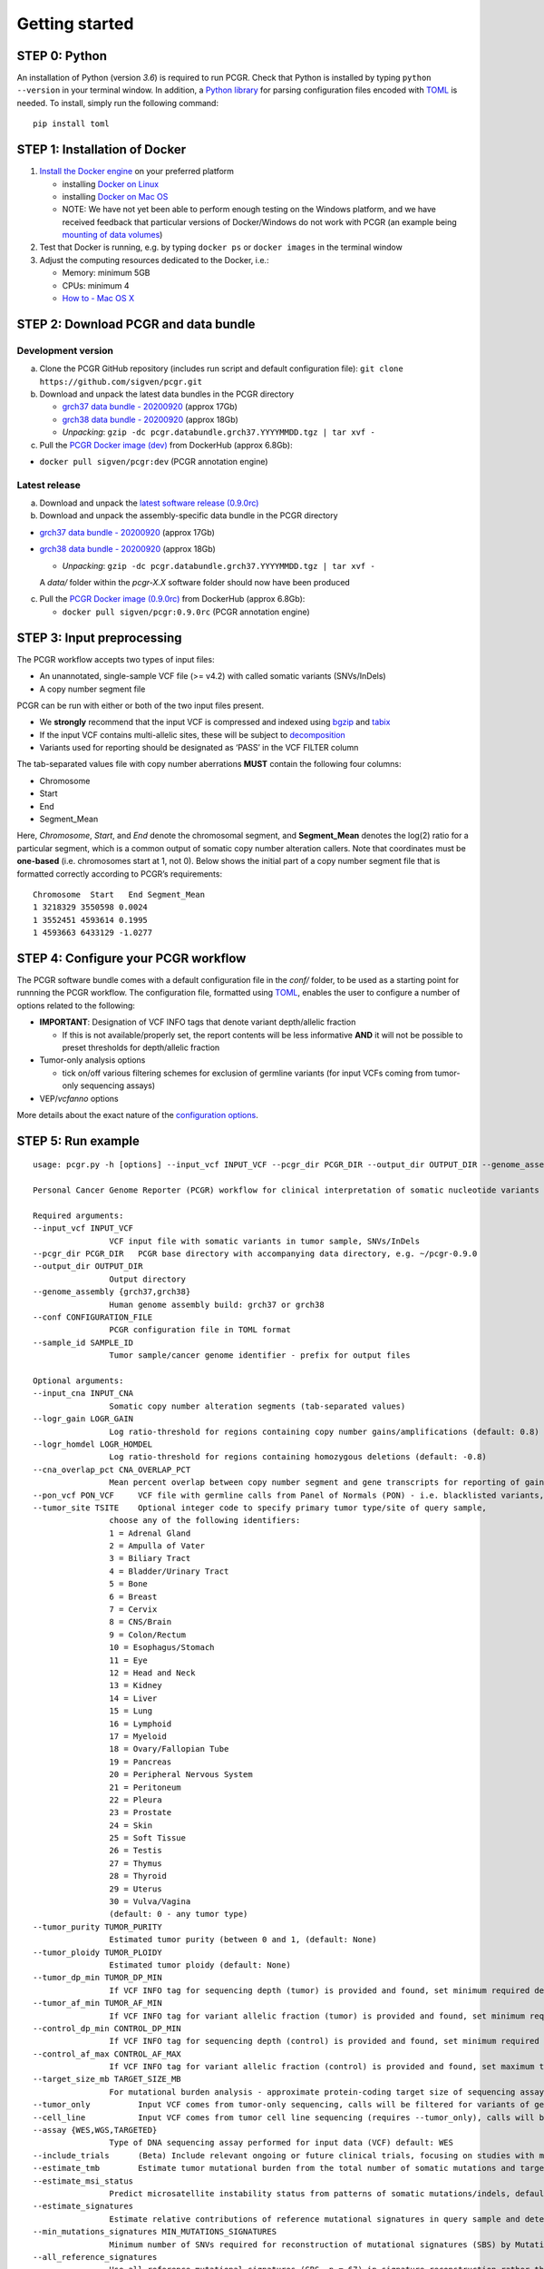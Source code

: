 Getting started
---------------

STEP 0: Python
~~~~~~~~~~~~~~

An installation of Python (version *3.6*) is required to run PCGR. Check
that Python is installed by typing ``python --version`` in your terminal
window. In addition, a `Python library <https://github.com/uiri/toml>`__
for parsing configuration files encoded with
`TOML <https://github.com/toml-lang/toml>`__ is needed. To install,
simply run the following command:

::

   pip install toml

STEP 1: Installation of Docker
~~~~~~~~~~~~~~~~~~~~~~~~~~~~~~

1. `Install the Docker
   engine <https://docs.docker.com/engine/installation/>`__ on your
   preferred platform

   -  installing `Docker on
      Linux <https://docs.docker.com/engine/installation/linux/>`__
   -  installing `Docker on Mac
      OS <https://docs.docker.com/engine/installation/mac/>`__
   -  NOTE: We have not yet been able to perform enough testing on the
      Windows platform, and we have received feedback that particular
      versions of Docker/Windows do not work with PCGR (an example being
      `mounting of data
      volumes <https://github.com/docker/toolbox/issues/607>`__)

2. Test that Docker is running, e.g. by typing ``docker ps`` or
   ``docker images`` in the terminal window
3. Adjust the computing resources dedicated to the Docker, i.e.:

   -  Memory: minimum 5GB
   -  CPUs: minimum 4
   -  `How to - Mac OS
      X <https://docs.docker.com/docker-for-mac/#advanced>`__

STEP 2: Download PCGR and data bundle
~~~~~~~~~~~~~~~~~~~~~~~~~~~~~~~~~~~~~

Development version
^^^^^^^^^^^^^^^^^^^

a. Clone the PCGR GitHub repository (includes run script and default
   configuration file): ``git clone https://github.com/sigven/pcgr.git``

b. Download and unpack the latest data bundles in the PCGR directory

   -  `grch37 data bundle -
      20200920 <http://insilico.hpc.uio.no/pcgr/pcgr.databundle.grch37.20200920.tgz>`__
      (approx 17Gb)
   -  `grch38 data bundle -
      20200920 <http://insilico.hpc.uio.no/pcgr/pcgr.databundle.grch38.20200920.tgz>`__
      (approx 18Gb)
   -  *Unpacking*:
      ``gzip -dc pcgr.databundle.grch37.YYYYMMDD.tgz | tar xvf -``

c. Pull the `PCGR Docker image
   (dev) <https://hub.docker.com/r/sigven/pcgr/>`__ from DockerHub
   (approx 6.8Gb):

-  ``docker pull sigven/pcgr:dev`` (PCGR annotation engine)

Latest release
^^^^^^^^^^^^^^

a. Download and unpack the `latest software release
   (0.9.0rc) <https://github.com/sigven/pcgr/releases/tag/v0.9.0rc>`__

b. Download and unpack the assembly-specific data bundle in the PCGR
   directory

-  `grch37 data bundle -
   20200920 <http://insilico.hpc.uio.no/pcgr/pcgr.databundle.grch37.20200920.tgz>`__
   (approx 17Gb)
-  `grch38 data bundle -
   20200920 <http://insilico.hpc.uio.no/pcgr/pcgr.databundle.grch38.20200920.tgz>`__
   (approx 18Gb)

   -  *Unpacking*:
      ``gzip -dc pcgr.databundle.grch37.YYYYMMDD.tgz | tar xvf -``

   A *data/* folder within the *pcgr-X.X* software folder should now
   have been produced

c. Pull the `PCGR Docker image
   (0.9.0rc) <https://hub.docker.com/r/sigven/pcgr/>`__ from DockerHub
   (approx 6.8Gb):

   -  ``docker pull sigven/pcgr:0.9.0rc`` (PCGR annotation engine)

STEP 3: Input preprocessing
~~~~~~~~~~~~~~~~~~~~~~~~~~~

The PCGR workflow accepts two types of input files:

-  An unannotated, single-sample VCF file (>= v4.2) with called somatic
   variants (SNVs/InDels)
-  A copy number segment file

PCGR can be run with either or both of the two input files present.

-  We **strongly** recommend that the input VCF is compressed and
   indexed using `bgzip <http://www.htslib.org/doc/tabix.html>`__ and
   `tabix <http://www.htslib.org/doc/tabix.html>`__
-  If the input VCF contains multi-allelic sites, these will be subject
   to `decomposition <http://genome.sph.umich.edu/wiki/Vt#Decompose>`__
-  Variants used for reporting should be designated as ‘PASS’ in the VCF
   FILTER column

The tab-separated values file with copy number aberrations **MUST**
contain the following four columns:

-  Chromosome
-  Start
-  End
-  Segment_Mean

Here, *Chromosome*, *Start*, and *End* denote the chromosomal segment,
and **Segment_Mean** denotes the log(2) ratio for a particular segment,
which is a common output of somatic copy number alteration callers. Note
that coordinates must be **one-based** (i.e. chromosomes start at 1, not
0). Below shows the initial part of a copy number segment file that is
formatted correctly according to PCGR’s requirements:

::

   Chromosome  Start   End Segment_Mean
   1 3218329 3550598 0.0024
   1 3552451 4593614 0.1995
   1 4593663 6433129 -1.0277

STEP 4: Configure your PCGR workflow
~~~~~~~~~~~~~~~~~~~~~~~~~~~~~~~~~~~~

The PCGR software bundle comes with a default configuration file in the
*conf/* folder, to be used as a starting point for runnning the PCGR
workflow. The configuration file, formatted using
`TOML <https://github.com/toml-lang/toml>`__, enables the user to
configure a number of options related to the following:

-  **IMPORTANT**: Designation of VCF INFO tags that denote variant
   depth/allelic fraction

   -  If this is not available/properly set, the report contents will be
      less informative **AND** it will not be possible to preset
      thresholds for depth/allelic fraction

-  Tumor-only analysis options

   -  tick on/off various filtering schemes for exclusion of germline
      variants (for input VCFs coming from tumor-only sequencing assays)

-  VEP/*vcfanno* options

More details about the exact nature of the `configuration
options <http://pcgr.readthedocs.io/en/latest/input.html#pcgr-configuration-file>`__.

STEP 5: Run example
~~~~~~~~~~~~~~~~~~~

::

   usage: pcgr.py -h [options] --input_vcf INPUT_VCF --pcgr_dir PCGR_DIR --output_dir OUTPUT_DIR --genome_assembly  GENOME_ASSEMBLY --conf CONFIG_FILE --sample_id SAMPLE_ID

   Personal Cancer Genome Reporter (PCGR) workflow for clinical interpretation of somatic nucleotide variants and copy number aberration segments

   Required arguments:
   --input_vcf INPUT_VCF
                   VCF input file with somatic variants in tumor sample, SNVs/InDels
   --pcgr_dir PCGR_DIR   PCGR base directory with accompanying data directory, e.g. ~/pcgr-0.9.0
   --output_dir OUTPUT_DIR
                   Output directory
   --genome_assembly {grch37,grch38}
                   Human genome assembly build: grch37 or grch38
   --conf CONFIGURATION_FILE
                   PCGR configuration file in TOML format
   --sample_id SAMPLE_ID
                   Tumor sample/cancer genome identifier - prefix for output files

   Optional arguments:
   --input_cna INPUT_CNA
                   Somatic copy number alteration segments (tab-separated values)
   --logr_gain LOGR_GAIN
                   Log ratio-threshold for regions containing copy number gains/amplifications (default: 0.8)
   --logr_homdel LOGR_HOMDEL
                   Log ratio-threshold for regions containing homozygous deletions (default: -0.8)
   --cna_overlap_pct CNA_OVERLAP_PCT
                   Mean percent overlap between copy number segment and gene transcripts for reporting of gains/losses in tumor suppressor genes/oncogenes, (default: 50)
   --pon_vcf PON_VCF     VCF file with germline calls from Panel of Normals (PON) - i.e. blacklisted variants, (default: None)
   --tumor_site TSITE    Optional integer code to specify primary tumor type/site of query sample,
                   choose any of the following identifiers:
                   1 = Adrenal Gland
                   2 = Ampulla of Vater
                   3 = Biliary Tract
                   4 = Bladder/Urinary Tract
                   5 = Bone
                   6 = Breast
                   7 = Cervix
                   8 = CNS/Brain
                   9 = Colon/Rectum
                   10 = Esophagus/Stomach
                   11 = Eye
                   12 = Head and Neck
                   13 = Kidney
                   14 = Liver
                   15 = Lung
                   16 = Lymphoid
                   17 = Myeloid
                   18 = Ovary/Fallopian Tube
                   19 = Pancreas
                   20 = Peripheral Nervous System
                   21 = Peritoneum
                   22 = Pleura
                   23 = Prostate
                   24 = Skin
                   25 = Soft Tissue
                   26 = Testis
                   27 = Thymus
                   28 = Thyroid
                   29 = Uterus
                   30 = Vulva/Vagina
                   (default: 0 - any tumor type)
   --tumor_purity TUMOR_PURITY
                   Estimated tumor purity (between 0 and 1, (default: None)
   --tumor_ploidy TUMOR_PLOIDY
                   Estimated tumor ploidy (default: None)
   --tumor_dp_min TUMOR_DP_MIN
                   If VCF INFO tag for sequencing depth (tumor) is provided and found, set minimum required depth for inclusion in report (default: 0)
   --tumor_af_min TUMOR_AF_MIN
                   If VCF INFO tag for variant allelic fraction (tumor) is provided and found, set minimum required AF for inclusion in report (default: 0)
   --control_dp_min CONTROL_DP_MIN
                   If VCF INFO tag for sequencing depth (control) is provided and found, set minimum required depth for inclusion in report (default: 0)
   --control_af_max CONTROL_AF_MAX
                   If VCF INFO tag for variant allelic fraction (control) is provided and found, set maximum tolerated AF for inclusion in report (default: 1)
   --target_size_mb TARGET_SIZE_MB
                   For mutational burden analysis - approximate protein-coding target size of sequencing assay (default: 34 Mb (WES/WGS))
   --tumor_only          Input VCF comes from tumor-only sequencing, calls will be filtered for variants of germline origin (set configurations for filtering in .toml file), (default: False)
   --cell_line           Input VCF comes from tumor cell line sequencing (requires --tumor_only), calls will be filtered for variants of germline origin (set configurations for filtering in .toml file), (default: False)
   --assay {WES,WGS,TARGETED}
                   Type of DNA sequencing assay performed for input data (VCF) default: WES
   --include_trials      (Beta) Include relevant ongoing or future clinical trials, focusing on studies with molecularly targeted interventions
   --estimate_tmb        Estimate tumor mutational burden from the total number of somatic mutations and target region size, default: False
   --estimate_msi_status
                   Predict microsatellite instability status from patterns of somatic mutations/indels, default: False
   --estimate_signatures
                   Estimate relative contributions of reference mutational signatures in query sample and detect potential kataegis events), default: False
   --min_mutations_signatures MIN_MUTATIONS_SIGNATURES
                   Minimum number of SNVs required for reconstruction of mutational signatures (SBS) by MutationalPatterns (default: 200, minimum n = 100)
   --all_reference_signatures
                   Use all reference mutational signatures (SBS, n = 67) in signature reconstruction rather than only those already attributed to the tumor type (default: False)
   --force_overwrite     By default, the script will fail with an error if any output file already exists. You can force the overwrite of existing result files by using this flag
   --version             show program's version number and exit
   --basic               Run functional variant annotation on VCF through VEP/vcfanno, omit other analyses (i.e. Tier assignment/MSI/TMB/Signatures etc. and report generation (STEP 4), default: False
   --no_vcf_validate     Skip validation of input VCF with Ensembl's vcf-validator
   --docker-uid DOCKER_USER_ID
                   Docker user ID. default is the host system user ID. If you are experiencing permission errors, try setting this up to root (`--docker-uid root`)
   --no-docker           Run the PCGR workflow in a non-Docker mode (see install_no_docker/ folder for instructions)
   --debug               Print full Docker commands to log, default: False

The *examples* folder contain input VCF files from two tumor samples
sequenced within TCGA (**GRCh37** only). It also contains a PCGR
configuration file customized for these VCFs. A report for a colorectal
tumor case can be generated by running the following command in your
terminal window:

::

   python ~/pcgr-0.9.0rc/pcgr.py
   --pcgr_dir ~/pcgr-0.9.0rc
   --output_dir ~/pcgr-0.9.0rc
   --sample_id tumor_sample.COAD
   --genome_assembly grch37
   --conf ~/pcgr-0.9.0rc/examples/example_COAD.toml
   --input_vcf ~/pcgr-0.9.0rc/examples/tumor_sample.COAD.vcf.gz
   --tumor_site 9
   --input_cna ~/pcgr-0.9.0rc/examples/tumor_sample.COAD.cna.tsv
   --tumor_purity 0.9
   --tumor_ploidy 2.0
   --include_trials
   --assay WES
   --estimate_signatures
   --estimate_msi_status
   --estimate_tmb
   --no_vcf_validate

This command will run the Docker-based PCGR workflow and produce the
following output files in the *examples* folder:

1. **tumor_sample.COAD.pcgr_acmg.grch37.html** - An interactive HTML
   report for clinical interpretation
2. **tumor_sample.COAD.pcgr_acmg.grch37.pass.vcf.gz** - Bgzipped VCF
   file with rich set of annotations for precision oncology
3. **tumor_sample.COAD.pcgr_acmg.grch37.pass.tsv.gz** - Compressed
   vcf2tsv-converted file with rich set of annotations for precision
   oncology
4. **tumor_sample.COAD.pcgr_acmg.grch37.snvs_indels.tiers.tsv** -
   Tab-separated values file with variants organized according to tiers
   of functional relevance
5. **tumor_sample.COAD.pcgr_acmg.grch37.mutational_signatures.tsv** -
   Tab-separated values file with information on contribution of
   mutational signatures
6. **tumor_sample.COAD.pcgr_acmg.grch37.json.gz** - Compressed JSON dump
   of HTML report content
7. **tumor_sample.COAD.pcgr_acmg.grch37.cna_segments.tsv.gz** -
   Compressed tab-separated values file with annotations of gene
   transcripts that overlap with somatic copy number aberrations
